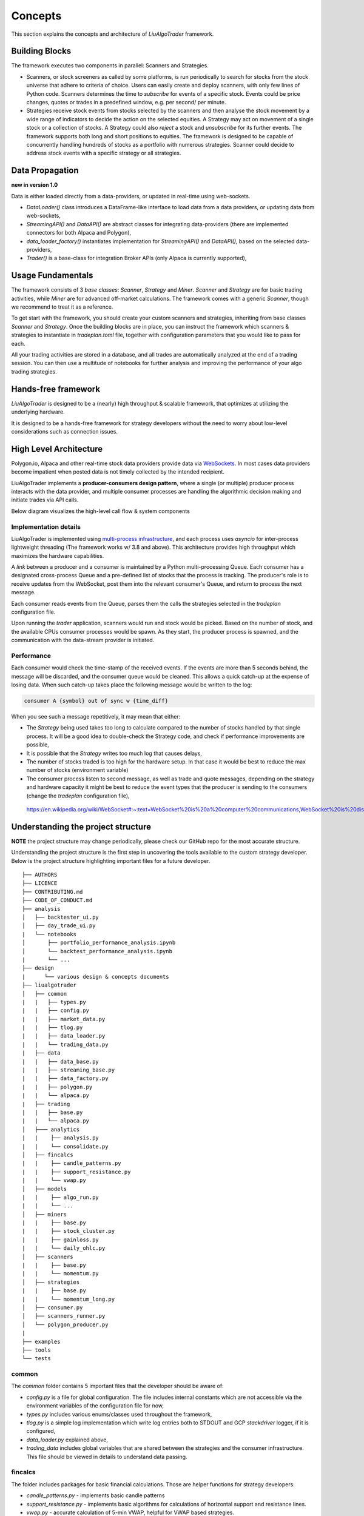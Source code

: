 Concepts
========

This section explains the concepts and architecture of `LiuAlgoTrader` framework.

Building Blocks
---------------
The framework executes two components in parallel: Scanners and Strategies.

* Scanners, or stock screeners as called by some platforms, is run periodically to search for stocks from the stock universe that adhere to criteria of choice. Users can easily create and deploy scanners, with only few lines of Python code. Scanners determines the time to `subscribe` for events of a specific stock. Events could be price changes, quotes or trades in a predefined window, e.g. per second/ per minute.
* Strategies receive stock events from stocks selected by the scanners and then analyse the stock movement by a wide range of indicators to decide the action on the selected equities. A Strategy may act on movement of a single stock or a collection of stocks. A Strategy could also `reject` a stock and `unsubscribe` for its further events. The framework supports both long and short positions to equities. The framework is designed to be capable of concurrently handling hundreds of stocks as a portfolio with numerous strategies. Scanner could decide to address stock events with a specific strategy or all strategies.

Data Propagation 
----------------
**new in version 1.0** 

Data is either loaded directly from a data-providers, 
or updated in real-time using web-sockets.

* `DataLoader()` class introduces a DataFrame-like interface to load data from a data providers, or updating data from web-sockets,
* `StreamingAPI()` and `DataAPI()` are abstract classes for integrating data-providers (there are implemented connectors for both Alpaca and Polygon), 
* `data_loader_factory()` instantiates implementation for `StreamingAPI()` and `DataAPI()`, based on the selected data-providers,
* `Trader()` is a base-class for integration Broker APIs (only Alpaca is currently supported),

Usage Fundamentals
------------------

The framework consists of 3 `base classes`: `Scanner`, `Strategy` and `Miner`. `Scanner` and `Strategy` are for basic trading activities, while `Miner` are for advanced off-market calculations.
The framework comes with a generic `Scanner`, though we recommend to treat it as a reference.

To get start with the framework, you should create your custom scanners and strategies, inheriting from base classes `Scanner` and `Strategy`. Once the building blocks are in place, you can instruct the framework which scanners & strategies to instantiate in `tradeplan.toml` file, together with configuration parameters that you would like to pass for each.

All your trading activities are stored in a database, and all trades are automatically analyzed at the end of a trading session. You can then use a multitude of notebooks for further analysis and improving the performance of your algo trading strategies.

Hands-free framework
--------------------

`LiuAlgoTrader` is designed to be a (nearly) high throughput & scalable framework, that optimizes at utilizing the underlying hardware.

It is designed to be a hands-free framework
for strategy developers without the need to worry about
low-level considerations such as connection issues.


High Level Architecture
-----------------------

Polygon.io, Alpaca and other real-time stock data
providers provide data via WebSockets_. In most cases
data providers become impatient when posted data is not timely
collected by the intended recipient.

LiuAlgoTrader implements a **producer-consumers
design pattern**, where a single (or multiple) producer process interacts with the
data provider, and multiple consumer processes are handling
the algorithmic decision making and initiate trades via API calls.

Below diagram visualizes the high-level call flow & system components


.. image:: /images/liu-hld.png
    :width: 1000
    :align: left
    :alt: liu architecture


Implementation details
**********************

LiuAlgoTrader is implemented using `multi-process
infrastructure`_, and each process uses `asyncio` for
inter-process lightweight threading (The framework works w/ 3.8 and above).
This architecture provides high throughput which maximizes the hardware
capabilities.

A *link* between a producer and a consumer is maintained by
a Python multi-processing Queue. Each consumer has a designated cross-process Queue and a
pre-defined list of stocks that the process is tracking.
The producer's role is to receive updates from the WebSocket,
post them into the relevant consumer's Queue, and return to
process the next message.

Each consumer reads events from the Queue, parses them the
calls the strategies selected in the `tradeplan` configuration
file.

Upon running the `trader` application, scanners would run and
stock would be picked. Based on the number of stock, and the
available CPUs consumer processes would be spawn. As they
start, the producer process is spawned, and the communication
with the data-stream provider is initiated.

Performance
***********

Each consumer would check the time-stamp of the received events.
If the events are more than 5 seconds behind, the message will be
discarded, and the consumer queue would be cleaned.
This allows a quick catch-up at the expense of losing data.
When such catch-up takes place the following message would
be written to the log:

.. code-block:: bash

    consumer A {symbol} out of sync w {time_diff}

When you see such a message repetitively, it may mean that either:

- The `Strategy` being used takes too long to calculate compared to the number of stocks handled by that single process. It will be a good idea to double-check the Strategy code, and check if performance improvements are possible,
- It is possible that the `Strategy` writes too much log that causes delays,
- The number of stocks traded is too high for the hardware setup. In that case it would be best to reduce the max number of stocks (environment variable)
- The consumer process listen to second message, as well as trade and quote messages, depending on the strategy and hardware capacity it might be best to reduce the event types that the producer is sending to the consumers (change the `tradeplan` configuration file),


.. _WebSockets :

    https://en.wikipedia.org/wiki/WebSocket#:~:text=WebSocket%20is%20a%20computer%20communications,WebSocket%20is%20distinct%20from%20HTTP.

.. _multi-process infrastructure :
    https://docs.python.org/3/library/multiprocessing.html


Understanding the project structure
-----------------------------------

**NOTE** the project structure may change periodically, please check our GitHub repo for the most accurate structure.

Understanding the project structure is the first step in
uncovering the tools available to the custom strategy
developer. Below is the project
structure highlighting important
files for a future developer.

::

    ├── AUTHORS
    ├── LICENCE
    ├── CONTRIBUTING.md
    ├── CODE_OF_CONDUCT.md
    ├── analysis
    │   ├── backtester_ui.py
    │   ├── day_trade_ui.py
    |   └── notebooks
    │       ├── portfolio_performance_analysis.ipynb
    │       └── backtest_performance_analysis.ipynb
    |       └── ...
    ├── design
    |      └── various design & concepts documents
    ├── liualgotrader
    │   ├── common
    |   |   ├── types.py
    |   |   ├── config.py
    |   |   ├── market_data.py
    |   |   ├── tlog.py
    |   |   ├── data_loader.py
    |   |   └── trading_data.py
    |   ├── data
    |   |   ├── data_base.py   
    |   |   ├── streaming_base.py     
    |   |   ├── data_factory.py      
    |   |   ├── polygon.py      
    |   |   └── alpaca.py      
    |   ├── trading  
    |   |   ├── base.py      
    |   |   └── alpaca.py       
    │   ├─── analytics
    |   |    ├── analysis.py
    |   |    └── consolidate.py
    │   ├── fincalcs
    |   |    ├── candle_patterns.py
    |   |    ├── support_resistance.py
    |   |    └── vwap.py
    │   ├── models
    |   |    ├── algo_run.py
    |   |    └── ...
    │   ├── miners
    |   |    ├── base.py
    |   |    ├── stock_cluster.py
    |   |    ├── gainloss.py
    |   |    └── daily_ohlc.py
    │   ├── scanners
    |   |    ├── base.py
    |   |    └── momentum.py
    │   ├── strategies
    |   |    ├── base.py
    |   |    └── momentum_long.py
    │   ├── consumer.py
    │   ├── scanners_runner.py
    │   └── polygon_producer.py
    |
    ├── examples
    ├── tools
    └── tests

common
******
The `common` folder contains 5 important files that the developer should be aware of:

- `config.py` is a file for global configuration. The file includes internal constants which are not accessible via the environment variables of the configuration file for now,
- `types.py` includes various enums/classes used throughout the framework,
- `tlog.py` is a simple log implementation which write log entries both to STDOUT and GCP *stackdriver* logger, if it is configured,
- `data_loader.py` explained above,
- `trading_data` includes global variables that are shared between the strategies and the consumer infrastructure. This file should be viewed in details to understand data passing.

fincalcs
********
The folder includes packages for basic financial calculations.
Those are helper functions for strategy developers:

- `candle_patterns.py` - implements basic candle patterns
- `support_resistance.py` - implements basic algorithms for calculations of horizontal support and resistance lines.
- `vwap.py` - accurate calculation of 5-min VWAP, helpful for VWAP based strategies.

models
******
Data abstraction layer implementing the persistence and loading of the data model.

Data Model
----------

The following diagram represents the conceptual models which constitute the framework.
It is important to understand different concepts, and their relations, when developing
strategies using the platform.

.. image:: /images/conceptual_model.png
    :width: 1000
    :align: left
    :alt: liu architecture



The data-model, as represented in the database tables can
be used by various strategies, as well as for analysis
and back-testing.

This section describes the database schema and usage patterns.

batch_id
********

Each execution of the `trader` application generates a unique-id
internally referred as a `batch_id`.

main database tables
********************

The main database tables are as follows:

+---------------------+-----------------------------------------------+
| Name                | Description                                   |
+---------------------+-----------------------------------------------+
| stock_ohlc          | Daily OHLC "cache" for                        |
|                     | back-testing.                                 |
+---------------------+-----------------------------------------------+
| trending_tickers    | Tracks of selected stocks per `batch_id`,     |
|                     | including time-stamp.                         |
+---------------------+-----------------------------------------------+
| algo_run            | Strategy execution log, per `batch_id` and    |
|                     | consumer process. More details below.         |
+---------------------+-----------------------------------------------+
| new_trades          | Tracks of each executed order                 |
|                     | (including partial), per `algo_run`, including|
|                     | whatever reasoning is persisted by the        |
|                     | executed strategy.                            |
+---------------------+-----------------------------------------------+
| gain_loss           | Tracks of per symbol and per algo_run         |
|                     | profit & loss, measured as percentage and     |
|                     |  absolute value.                              |
+---------------------+-----------------------------------------------+
| trade_analysis      | Tracks of per trade, the r_units,             |
|                     | profit & loss, measured as percentage and     |
|                     | as absolute value.                            |
+---------------------+-----------------------------------------------+
| portfolio           | Tracks of securities value over time.         |
+---------------------+-----------------------------------------------+
| portfolio_batch_ids | Table associating portfolio to batches.       |
+---------------------+-----------------------------------------------+
| keystore            | Key/Value repository. Convenient for          |
|                     | Strategies to track values cross batch        |
|                     | executions.                                   |
+---------------------+-----------------------------------------------+
| accounts            | Bank-account equivalent. Mostly used to keep  |
|                     | track of portfolio cash amounts.              |
+---------------------+-----------------------------------------------+

`stock_ohlc` table
^^^^^^^^^^^^^^^^^^
- symbol
- symbol_date
- open
- high
- low
- close
- volume
- indicators JSONB,

The table holds daily OHLC values, per stock, including indicators that
we collected and calculated using the `data_miner` application.

`algo_run` table
^^^^^^^^^^^^^^^^

The table entry is created by the `consumer` process, upon and
execution of a strategy. Therefore, each line in the table
represents an executed strategy, per process, per `batch_id`.

The table tracks a collection of information that helps to
reconstruct the trading day and analysis it post-analysis and
back-testing:

- `batch_id`
- start and end time-stamps. If an end-date is missing, it means execution was stopped during the trading day.
- strategy name
- environment (PAPER, BACKTEST, PROD)

`new_trades` table
^^^^^^^^^^^^^^^^^^

the table persists each trading operation
(including partial fills), each trade is linked to an
`algo_run_id` (a unique-id per `algo_run` row).

The table tracks:

- symbol
- amount & price
- `algo_run_id`
- database time-stamp and client time-stamp: the executed time-stamp of order.
- target/stop price (if available)
- indicators - a JSON construct that may be filled by the strategy in any way fitting post analysis.



Additional tables
*****************

`ticker_data`
^^^^^^^^^^^^^

The ticker_data table keeps basic data on traded stocks
which include the symbol name, company name & description
as well as industry & sector and similar symbols.

It is recommended to use the *market_miner* application
to periodically mine fresh data.

The industry & sector data is informative for creating
a per sector / industry trend.

`gain_loss`
^^^^^^^^^^^
The table holds the percentage and value gained per stock, per strategy for a batch_id. The table is populate at the end of a trading session, or using `market_miner`.

`trade_analysis`
^^^^^^^^^^^^^^^^
The table holds gain & loss, per trade in percentage, value, as well as `r units`. The table is populated at the end of a trading session, or using `market_miner`. The table is used for performance analysis of a trading session.

`portfolio`
^^^^^^^^^^^
Holds a calculated portfolio, that may be calculated during off-market hours and used by a strategy as a reference.